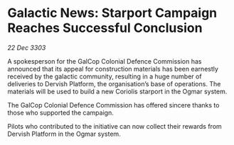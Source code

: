 * Galactic News: Starport Campaign Reaches Successful Conclusion

/22 Dec 3303/

A spokesperson for the GalCop Colonial Defence Commission has announced that its appeal for construction materials has been earnestly received by the galactic community, resulting in a huge number of deliveries to Dervish Platform, the organisation’s base of operations. The materials will be used to build a new Coriolis starport in the Ogmar system. 

The GalCop Colonial Defence Commission has offered sincere thanks to those who supported the campaign. 

Pilots who contributed to the initiative can now collect their rewards from Dervish Platform in the Ogmar system.